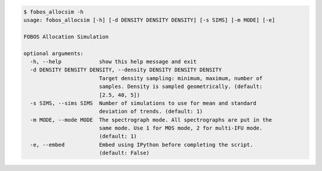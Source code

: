 .. code-block:: console

    $ fobos_allocsim -h
    usage: fobos_allocsim [-h] [-d DENSITY DENSITY DENSITY] [-s SIMS] [-m MODE] [-e]
    
    FOBOS Allocation Simulation
    
    optional arguments:
      -h, --help            show this help message and exit
      -d DENSITY DENSITY DENSITY, --density DENSITY DENSITY DENSITY
                            Target density sampling: minimum, maximum, number of
                            samples. Density is sampled geometrically. (default:
                            [2.5, 40, 5])
      -s SIMS, --sims SIMS  Number of simulations to use for mean and standard
                            deviation of trends. (default: 1)
      -m MODE, --mode MODE  The spectrograph mode. All spectrographs are put in the
                            same mode. Use 1 for MOS mode, 2 for multi-IFU mode.
                            (default: 1)
      -e, --embed           Embed using IPython before completing the script.
                            (default: False)
    
